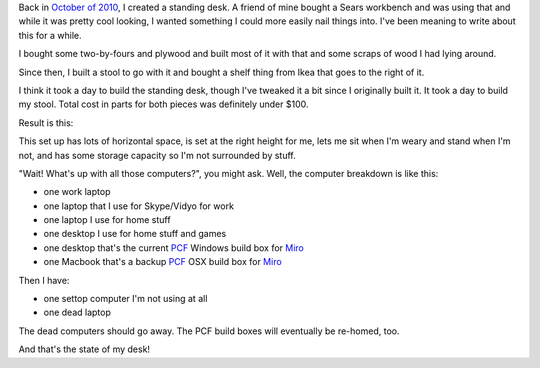 .. title: my standing desk
.. slug: standing_desk
.. date: 2012-01-25 15:17:58
.. tags: dev, office, work, remote

Back in `October of 2010 <http://bluesock.org/~willkg/blog/content/goodweek.html>`_,
I created a standing desk. A friend of mine bought a Sears workbench and was using
that and while it was pretty cool looking, I wanted something I could more
easily nail things into. I've been meaning to write about this for a while.

I bought some two-by-fours and plywood and built most of it with that and some
scraps of wood I had lying around.

Since then, I built a stool to go with it and bought a shelf thing from Ikea
that goes to the right of it.

I think it took a day to build the standing desk, though I've tweaked it a
bit since I originally built it. It took a day to build my stool. Total
cost in parts for both pieces was definitely under $100.

Result is this:

.. thumbnail:: /images/standing_desk_1.jpg

   Standing desk (portrait)

.. thumbnail:: /images/standing_desk_2.jpg

   Standing desk (landscape)


This set up has lots of horizontal space, is set at the right height for
me, lets me sit when I'm weary and stand when I'm not, and has some storage
capacity so I'm not surrounded by stuff.

"Wait! What's up with all those computers?", you might ask. Well, the computer
breakdown is like this:

* one work laptop
* one laptop that I use for Skype/Vidyo for work
* one laptop I use for home stuff
* one desktop I use for home stuff and games
* one desktop that's the current `PCF <http://pculture.org/>`_ Windows build
  box for `Miro <http://getmiro.com/>`_
* one Macbook that's a backup `PCF <http://pculture.org/>`_ OSX build
  box for `Miro <http://getmiro.com/>`_

Then I have:

* one settop computer I'm not using at all
* one dead laptop

The dead computers should go away. The PCF build boxes will eventually be
re-homed, too.

And that's the state of my desk!

